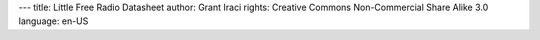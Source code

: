 ---
title: Little Free Radio Datasheet
author: Grant Iraci
rights:  Creative Commons Non-Commercial Share Alike 3.0
language: en-US
